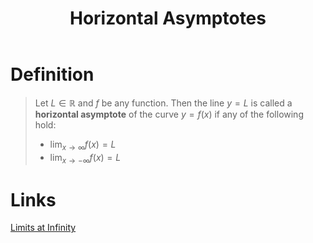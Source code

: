 :PROPERTIES:
:ID:       66fd2031-8280-4069-b668-76943d0c6ede
:END:
#+title: Horizontal Asymptotes
#+filetags: calculus functions_and_limits

* Definition
#+begin_quote
Let \(L\in\mathbb{R}\) and \(f\) be any function.
Then the line \(y=L\) is called a *horizontal asymptote* of the curve \(y=f(x)\) if any of the following hold:

- \(\lim_{x\to\infty}f(x) = L\)
- \(\lim_{x\to-\infty}f(x) = L\)
#+end_quote

* Links
[[id:174608ab-bd8a-43b1-8690-76615e30c5c9][Limits at Infinity]]
